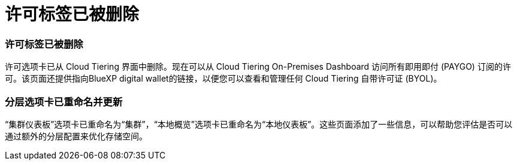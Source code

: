 = 许可标签已被删除
:allow-uri-read: 




=== 许可标签已被删除

许可选项卡已从 Cloud Tiering 界面中删除。现在可以从 Cloud Tiering On-Premises Dashboard 访问所有即用即付 (PAYGO) 订阅的许可。该页面还提供指向BlueXP digital wallet的链接，以便您可以查看和管理任何 Cloud Tiering 自带许可证 (BYOL)。



=== 分层选项卡已重命名并更新

“集群仪表板”选项卡已重命名为“集群”，“本地概览”选项卡已重命名为“本地仪表板”。这些页面添加了一些信息，可以帮助您评估是否可以通过额外的分层配置来优化存储空间。
